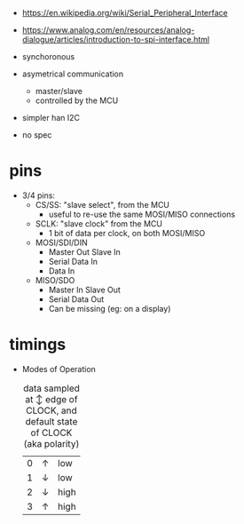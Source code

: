 - https://en.wikipedia.org/wiki/Serial_Peripheral_Interface
- https://www.analog.com/en/resources/analog-dialogue/articles/introduction-to-spi-interface.html

- synchoronous
- asymetrical communication
  - master/slave
  - controlled by the MCU
- simpler han I2C
- no spec

* pins

#+CAPTION: single SPI pinout
#+ATTR_ORG: :width 550
[[./spi-pinout.png]]

- 3/4 pins:
  - CS/SS: "slave select", from the MCU
    - useful to re-use the same MOSI/MISO connections
  - SCLK: "slave clock" from the MCU
    - 1 bit of data per clock, on both MOSI/MISO
  - MOSI/SDI/DIN
    - Master Out Slave In
    - Serial Data In
    - Data In
  - MISO/SDO
    - Master In Slave Out
    - Serial Data Out
    - Can be missing (eg: on a display)

* timings

#+CAPTION: SPI timings, MODE 0, latched on the SCK +edge
#+ATTR_ORG: :width 550
[[./spi-timings.png]]

- Modes of Operation
   #+CAPTION: data sampled at ↕ edge of CLOCK, and default state of CLOCK (aka polarity)
  |---+---+------|
  | 0 | ↑ | low  |
  | 1 | ↓ | low  |
  | 2 | ↓ | high |
  | 3 | ↑ | high |
  |---+---+------|
